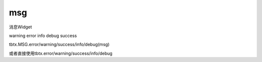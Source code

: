msg
===============

消息Widget

warning error info debug success

tbtx.MSG.error/warning/success/info/debug(msg)

或者直接使用tbtx.error/warning/success/info/debug